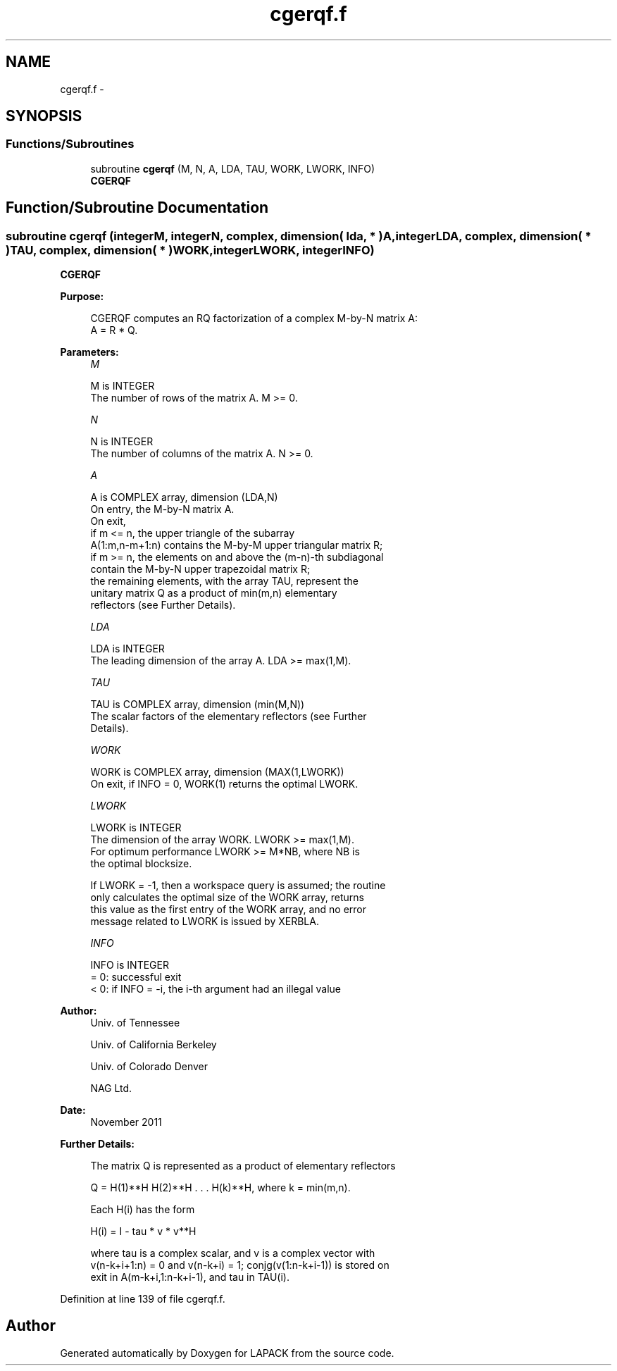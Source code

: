 .TH "cgerqf.f" 3 "Sat Nov 16 2013" "Version 3.4.2" "LAPACK" \" -*- nroff -*-
.ad l
.nh
.SH NAME
cgerqf.f \- 
.SH SYNOPSIS
.br
.PP
.SS "Functions/Subroutines"

.in +1c
.ti -1c
.RI "subroutine \fBcgerqf\fP (M, N, A, LDA, TAU, WORK, LWORK, INFO)"
.br
.RI "\fI\fBCGERQF\fP \fP"
.in -1c
.SH "Function/Subroutine Documentation"
.PP 
.SS "subroutine cgerqf (integerM, integerN, complex, dimension( lda, * )A, integerLDA, complex, dimension( * )TAU, complex, dimension( * )WORK, integerLWORK, integerINFO)"

.PP
\fBCGERQF\fP  
.PP
\fBPurpose: \fP
.RS 4

.PP
.nf
 CGERQF computes an RQ factorization of a complex M-by-N matrix A:
 A = R * Q.
.fi
.PP
 
.RE
.PP
\fBParameters:\fP
.RS 4
\fIM\fP 
.PP
.nf
          M is INTEGER
          The number of rows of the matrix A.  M >= 0.
.fi
.PP
.br
\fIN\fP 
.PP
.nf
          N is INTEGER
          The number of columns of the matrix A.  N >= 0.
.fi
.PP
.br
\fIA\fP 
.PP
.nf
          A is COMPLEX array, dimension (LDA,N)
          On entry, the M-by-N matrix A.
          On exit,
          if m <= n, the upper triangle of the subarray
          A(1:m,n-m+1:n) contains the M-by-M upper triangular matrix R;
          if m >= n, the elements on and above the (m-n)-th subdiagonal
          contain the M-by-N upper trapezoidal matrix R;
          the remaining elements, with the array TAU, represent the
          unitary matrix Q as a product of min(m,n) elementary
          reflectors (see Further Details).
.fi
.PP
.br
\fILDA\fP 
.PP
.nf
          LDA is INTEGER
          The leading dimension of the array A.  LDA >= max(1,M).
.fi
.PP
.br
\fITAU\fP 
.PP
.nf
          TAU is COMPLEX array, dimension (min(M,N))
          The scalar factors of the elementary reflectors (see Further
          Details).
.fi
.PP
.br
\fIWORK\fP 
.PP
.nf
          WORK is COMPLEX array, dimension (MAX(1,LWORK))
          On exit, if INFO = 0, WORK(1) returns the optimal LWORK.
.fi
.PP
.br
\fILWORK\fP 
.PP
.nf
          LWORK is INTEGER
          The dimension of the array WORK.  LWORK >= max(1,M).
          For optimum performance LWORK >= M*NB, where NB is
          the optimal blocksize.

          If LWORK = -1, then a workspace query is assumed; the routine
          only calculates the optimal size of the WORK array, returns
          this value as the first entry of the WORK array, and no error
          message related to LWORK is issued by XERBLA.
.fi
.PP
.br
\fIINFO\fP 
.PP
.nf
          INFO is INTEGER
          = 0:  successful exit
          < 0:  if INFO = -i, the i-th argument had an illegal value
.fi
.PP
 
.RE
.PP
\fBAuthor:\fP
.RS 4
Univ\&. of Tennessee 
.PP
Univ\&. of California Berkeley 
.PP
Univ\&. of Colorado Denver 
.PP
NAG Ltd\&. 
.RE
.PP
\fBDate:\fP
.RS 4
November 2011 
.RE
.PP
\fBFurther Details: \fP
.RS 4

.PP
.nf
  The matrix Q is represented as a product of elementary reflectors

     Q = H(1)**H H(2)**H . . . H(k)**H, where k = min(m,n).

  Each H(i) has the form

     H(i) = I - tau * v * v**H

  where tau is a complex scalar, and v is a complex vector with
  v(n-k+i+1:n) = 0 and v(n-k+i) = 1; conjg(v(1:n-k+i-1)) is stored on
  exit in A(m-k+i,1:n-k+i-1), and tau in TAU(i).
.fi
.PP
 
.RE
.PP

.PP
Definition at line 139 of file cgerqf\&.f\&.
.SH "Author"
.PP 
Generated automatically by Doxygen for LAPACK from the source code\&.
